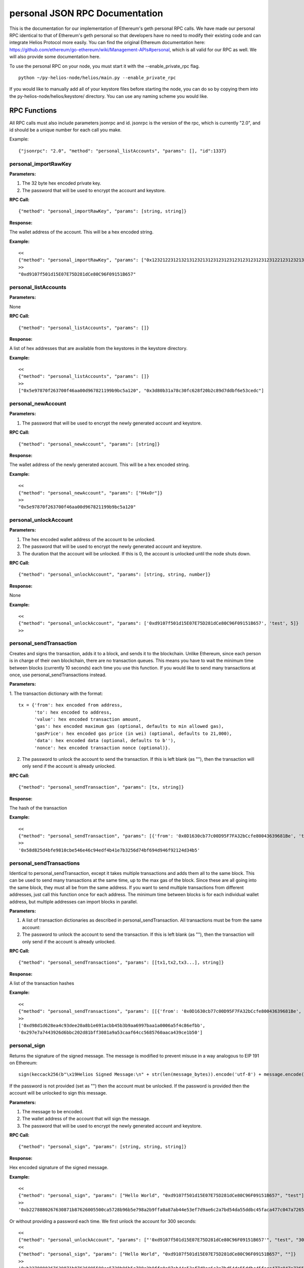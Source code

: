 =================================
personal JSON RPC Documentation
=================================


This is the documentation for our implementation of Ethereum's geth personal RPC calls.
We have made our personal RPC identical to that of Ethereum's geth personal so that developers have no need
to modify their existing code and can integrate Helios Protocol more easily. You can find the
original Ethereum documentation here: https://github.com/ethereum/go-ethereum/wiki/Management-APIs#personal,
which is all valid for our RPC as well. We will also provide some documentation here.

To use the personal RPC on your node, you must start it with the --enable_private_rpc flag.

::

    python ~/py-helios-node/helios/main.py --enable_private_rpc

If you would like to manually add all of your keystore files before starting the node, you can do so
by copying them into the py-helios-node/helios/keystore/ directory. You can use any naming scheme you would like.


RPC Functions
-------------

All RPC calls must also include parameters jsonrpc and id. jsonrpc is the version of the rpc, which is currently "2.0", and id should be a unique number for each call you make.

Example:
::

    {"jsonrpc": "2.0", "method": "personal_listAccounts", "params": [], "id":1337}

personal_importRawKey
~~~~~~~~~~~~~~~~~~~~~

**Parameters:**

1. The 32 byte hex encoded private key.
2. The password that will be used to encrypt the account and keystore.

**RPC Call:**

::

    {"method": "personal_importRawKey", "params": [string, string]}

**Response:**

The wallet address of the account. This will be a hex encoded string.

**Example:**

::

    <<
    {"method": "personal_importRawKey", "params": ["0x1232122312132131232131231231231231231231231231221231232131231232", "H4x0r"]}
    >>
    "0xd9107f501d15E07E75D281dCe80C96F09151B657"


personal_listAccounts
~~~~~~~~~~~~~~~~~~~~~

**Parameters:**

None

**RPC Call:**

::

    {"method": "personal_listAccounts", "params": []}

**Response:**

A list of hex addresses that are available from the keystores in the keystore directory.

**Example:**

::

    <<
    {"method": "personal_listAccounts", "params": []}
    >>
    ["0x5e97870f263700f46aa00d967821199b9bc5a120", "0x3d80b31a78c30fc628f20b2c89d7ddbf6e53cedc"]


personal_newAccount
~~~~~~~~~~~~~~~~~~~

**Parameters:**

1. The password that will be used to encrypt the newly generated account and keystore.

**RPC Call:**

::

    {"method": "personal_newAccount", "params": [string]}

**Response:**

The wallet address of the newly generated account. This will be a hex encoded string.

**Example:**

::

    <<
    {"method": "personal_newAccount", "params": ["H4x0r"]}
    >>
    "0x5e97870f263700f46aa00d967821199b9bc5a120"


personal_unlockAccount
~~~~~~~~~~~~~~~~~~~~~~

**Parameters:**

1. The hex encoded wallet address of the account to be unlocked.
2. The password that will be used to encrypt the newly generated account and keystore.
3. The duration that the account will be unlocked. If this is 0, the account is unlocked until the node shuts down.

**RPC Call:**

::

    {"method": "personal_unlockAccount", "params": [string, string, number]}

**Response:**

None

**Example:**

::

    <<
    {"method": "personal_unlockAccount", "params": ['0xd9107f501d15E07E75D281dCe80C96F09151B657', 'test', 5]}
    >>


personal_sendTransaction
~~~~~~~~~~~~~~~~~~~~~~~~

Creates and signs the transaction, adds it to a block, and sends it to the blockchain. Unlike Ethereum, since each person is in charge of their own blockchain, there are no transaction queues. This means you have to wait the minimum time between blocks (currently 10 seconds) each time you use this function. If you would like to send many transactions at once, use personal_sendTransactions instead.

**Parameters:**

1. The transaction dictionary with the format:
::

    tx = {'from': hex encoded from address,
          'to': hex encoded to address,
          'value': hex encoded transaction amount,
          'gas': hex encoded maximum gas (optional, defaults to min allowed gas),
          'gasPrice': hex encoded gas price (in wei) (optional, defaults to 21,000),
          'data': hex encoded data (optional, defaults to b''),
          'nonce': hex encoded transaction nonce (optional)}.

2. The password to unlock the account to send the transaction. If this is left blank (as ""), then the transaction will only send if the account is already unlocked.


**RPC Call:**

::

    {"method": "personal_sendTransaction", "params": [tx, string]}

**Response:**

The hash of the transaction

**Example:**

::

    <<
    {"method": "personal_sendTransaction", "params": [{'from': '0x0D1630cb77c00D95F7FA32bCcfe80043639681Be', 'to': '0xd9107f501d15E07E75D281dCe80C96F09151B657', 'value': 10000000000000000}, 'test_password']}
    >>
    '0x58d825d4bfe9810cbe546e46c94edf4b41e7b3256d74bf694d946f92124d34b5'

personal_sendTransactions
~~~~~~~~~~~~~~~~~~~~~~~~~

Identical to personal_sendTransaction, except it takes multiple transactions and adds them all to the same block. This can be used to send many transactions at the same time, up to the max gas of the block. Since these are all going into the same block, they must all be from the same address. If you want to send multiple transactions from different addresses, just call this function once for each address. The minimum time between blocks is for each individual wallet address, but multiple addresses can import blocks in parallel.

**Parameters:**

1. A list of transaction dictionaries as described in personal_sendTransaction. All transactions must be from the same account:

2. The password to unlock the account to send the transaction. If this is left blank (as ""), then the transaction will only send if the account is already unlocked.


**RPC Call:**

::

    {"method": "personal_sendTransactions", "params": [[tx1,tx2,tx3...], string]}

**Response:**

A list of the transaction hashes

**Example:**

::

    <<
    {"method": "personal_sendTransactions", "params": [[{'from': '0x0D1630cb77c00D95F7FA32bCcfe80043639681Be', 'to': '0xd9107f501d15E07E75D281dCe80C96F09151B657', 'value': 10000000000000000},{'from': '0x0D1630cb77c00D95F7FA32bCcfe80043639681Be', 'to': '0xd9107f501d15E07E75D281dCe80C96F09151B657', 'value': 10000000000000000}], 'test_password']}
    >>
    ['0xd98d1d628ea4c93dee20a8b1e691acbb45b3b9aa6997baa1a0006a5f4c86efbb',
    '0x297e7a7443926d6bbc202d81bff3081a9a53caaf64cc5685760aaca439ce1b50']


personal_sign
~~~~~~~~~~~~~

Returns the signature of the signed message. The message is modified to prevent misuse in a way analogous to EIP 191 on Ethereum:
::

    sign(keccack256(b"\x19Helios Signed Message:\n" + str(len(message_bytes)).encode('utf-8') + message.encode("utf-8")))).

If the password is not provided (set as "") then the account must be unlocked. If the password is provided then the account will be unlocked to sign this message.

**Parameters:**


1. The message to be encoded.
2. The wallet address of the account that will sign the message.
3. The password that will be used to encrypt the newly generated account and keystore.


**RPC Call:**

::

    {"method": "personal_sign", "params": [string, string, string]}

**Response:**

Hex encoded signature of the signed message.

**Example:**

::

    <<
    {"method": "personal_sign", "params": ["Hello World", "0xd9107f501d15E07E75D281dCe80C96F09151B657", "test"]}
    >>
    '0xb2278880267630871b87626005500ca5728b96b5e798a2b9ffa0a87ab44e53ef7d9ae6c2a7bd54da55ddbc45faca477c047a72650370b6ad8cdacd85eabbd9931c'

Or without providing a password each time. We first unlock the account for 300 seconds:

::

    <<
    {"method": "personal_unlockAccount", "params": ["'0xd9107f501d15E07E75D281dCe80C96F09151B657'", "test", "300"]}
    <<
    {"method": "personal_sign", "params": ["Hello World", "0xd9107f501d15E07E75D281dCe80C96F09151B657", ""]}
    >>
    '0xb2278880267630871b87626005500ca5728b96b5e798a2b9ffa0a87ab44e53ef7d9ae6c2a7bd54da55ddbc45faca477c047a72650370b6ad8cdacd85eabbd9931c'



personal_ecRecover
~~~~~~~~~~~~~~~~~~

**Parameters:**

1. The message to be encoded.
2. The signature of the signed message as created by personal_sign

**RPC Call:**

::

    {"method": "personal_ecRecover", "params": [message, signature]}

**Response:**

Hex encoded checksum wallet address of the signer

**Example:**

::

    <<
    {"method": "personal_ecRecover", "params": [personal_ecRecover, "0xb2278880267630871b87626005500ca5728b96b5e798a2b9ffa0a87ab44e53ef7d9ae6c2a7bd54da55ddbc45faca477c047a72650370b6ad8cdacd85eabbd9931c"]}
    >>
    "0xd9107f501d15E07E75D281dCe80C96F09151B657"